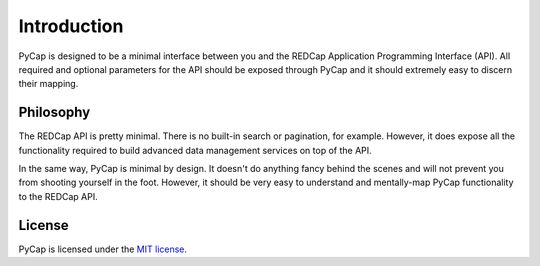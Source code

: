 Introduction
============

PyCap is designed to be a minimal interface between you and the REDCap Application Programming Interface (API). All required and optional parameters for the API should be exposed through PyCap and it should extremely easy to discern their mapping.

Philosophy
----------

The REDCap API is pretty minimal. There is no built-in search or pagination, for example. However, it does expose all the functionality required to build advanced data management services on top of the API.

In the same way, PyCap is minimal by design. It doesn't do anything fancy behind the scenes and will not prevent you from shooting yourself in the foot. However, it should be very easy to understand and mentally-map PyCap functionality to the REDCap API.

License
-------

PyCap is licensed under the `MIT license <http://opensource.org/licenses/MIT>`_.